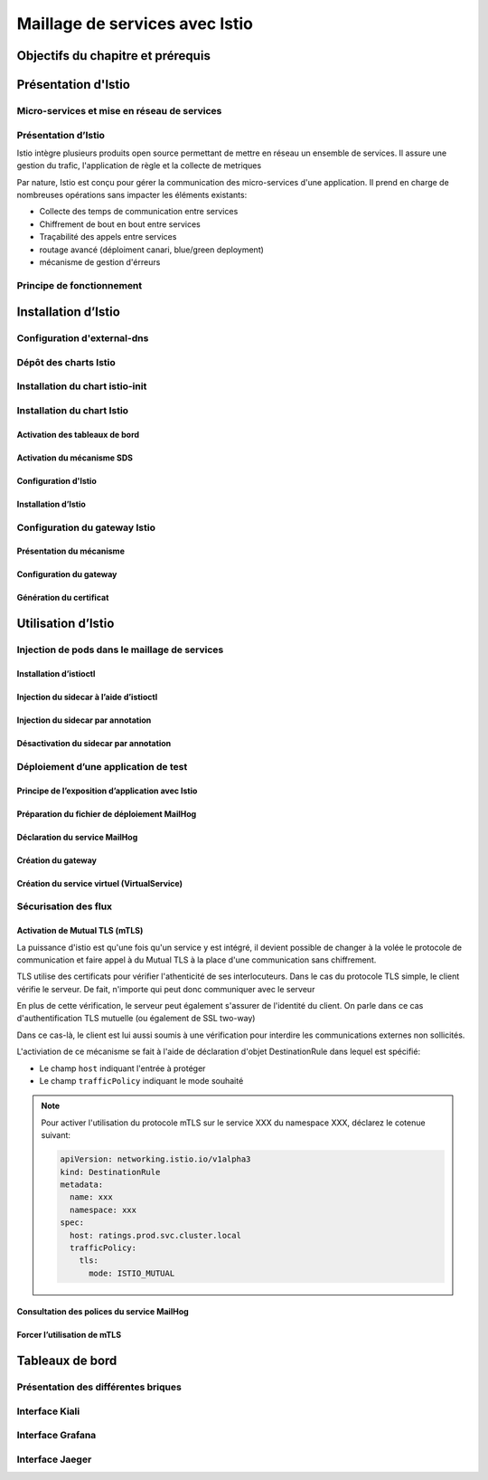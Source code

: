 Maillage de services avec Istio
+++++++++++++++++++++++++++++++

Objectifs du chapitre et prérequis
==================================

Présentation d'Istio
====================

Micro-services et mise en réseau de services
--------------------------------------------

Présentation d’Istio
--------------------
Istio intègre plusieurs produits open source permettant de mettre en réseau un ensemble de services. Il assure une gestion du trafic, l'application de règle et la collecte de metriques

Par nature, Istio est conçu pour gérer la communication des micro-services d'une application. Il prend en charge de nombreuses opérations sans impacter les éléments existants:

* Collecte des temps de communication entre services
* Chiffrement de bout en bout entre services
* Traçabilité des appels entre services
* routage avancé (déploiment canari, blue/green deployment)
* mécanisme de gestion d'érreurs

Principe de fonctionnement
--------------------------

Installation d’Istio
====================

Configuration d'external-dns
----------------------------

Dépôt des charts Istio
----------------------

Installation du chart istio-init
--------------------------------

Installation du chart Istio
---------------------------

Activation des tableaux de bord
~~~~~~~~~~~~~~~~~~~~~~~~~~~~~~~

Activation du mécanisme SDS
~~~~~~~~~~~~~~~~~~~~~~~~~~~

Configuration d'Istio
~~~~~~~~~~~~~~~~~~~~~

Installation d’Istio
~~~~~~~~~~~~~~~~~~~~

Configuration du gateway Istio
------------------------------

Présentation du mécanisme
~~~~~~~~~~~~~~~~~~~~~~~~~
Configuration du gateway
~~~~~~~~~~~~~~~~~~~~~~~~
Génération du certificat
~~~~~~~~~~~~~~~~~~~~~~~~

Utilisation d’Istio
===================
Injection de pods dans le maillage de services
----------------------------------------------

Installation d’istioctl
~~~~~~~~~~~~~~~~~~~~~~~
Injection du sidecar à l’aide d’istioctl
~~~~~~~~~~~~~~~~~~~~~~~~~~~~~~~~~~~~~~~~
Injection du sidecar par annotation
~~~~~~~~~~~~~~~~~~~~~~~~~~~~~~~~~~~
Désactivation du sidecar par annotation
~~~~~~~~~~~~~~~~~~~~~~~~~~~~~~~~~~~~~~~
Déploiement d’une application de test
-------------------------------------
Principe de l’exposition d’application avec Istio
~~~~~~~~~~~~~~~~~~~~~~~~~~~~~~~~~~~~~~~~~~~~~~~~~
Préparation du fichier de déploiement MailHog
~~~~~~~~~~~~~~~~~~~~~~~~~~~~~~~~~~~~~~~~~~~~~
Déclaration du service MailHog
~~~~~~~~~~~~~~~~~~~~~~~~~~~~~~
Création du gateway
~~~~~~~~~~~~~~~~~~~
Création du service virtuel (VirtualService)
~~~~~~~~~~~~~~~~~~~~~~~~~~~~~~~~~~~~~~~~~~~~
Sécurisation des flux
---------------------
Activation de Mutual TLS (mTLS)
~~~~~~~~~~~~~~~~~~~~~~~~~~~~~~~
La puissance d'istio est qu'une fois qu'un service y est intégré, il devient possible de changer à la volée le protocole de communication et faire appel à du Mutual TLS à la place d'une communication sans chiffrement.

TLS utilise des certificats pour vérifier l'athenticité de ses interlocuteurs. Dans le cas du protocole TLS simple, le client vérifie le serveur. De fait, n'importe qui peut donc communiquer avec le serveur

En plus de cette vérification, le serveur peut également s'assurer de l'identité du client. On parle dans ce cas d'authentification TLS mutuelle (ou également de SSL two-way)

Dans ce cas-là, le client est lui aussi soumis à une vérification pour interdire les communications externes non sollicités.

L'activiation de ce mécanisme se fait à l'aide de déclaration d'objet DestinationRule dans lequel est spécifié:

* Le champ ``host`` indiquant l'entrée à protéger
* Le champ ``trafficPolicy`` indiquant le mode souhaité

.. note::
    Pour activer l'utilisation du protocole mTLS sur le service XXX du namespace XXX, déclarez le cotenue suivant:

    .. code-block::

        apiVersion: networking.istio.io/v1alpha3
        kind: DestinationRule
        metadata:
          name: xxx
          namespace: xxx
        spec:
          host: ratings.prod.svc.cluster.local
          trafficPolicy:
            tls:
              mode: ISTIO_MUTUAL


Consultation des polices du service MailHog
~~~~~~~~~~~~~~~~~~~~~~~~~~~~~~~~~~~~~~~~~~~
Forcer l’utilisation de mTLS
~~~~~~~~~~~~~~~~~~~~~~~~~~~~

Tableaux de bord
================
Présentation des différentes briques
------------------------------------
Interface Kiali
---------------
Interface Grafana
-----------------
Interface Jaeger
----------------